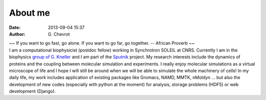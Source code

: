 About me
########
:date: 2013-09-04 15:37
:author: G\. Chevrot


.. container:: proverb

    ~~ If you want to go fast, go alone.  If you want to go far, go together. -- 
    African Proverb ~~

.. container:: leftside
    
    |photo|

.. container:: rightside

    I am a computational biophysicist (postdoc fellow) working in Synchrotron SOLEIL 
    at CNRS. Currently I am in the biophysics `group of G. Kneller`_ and I am part 
    of the Sputnik_ project. 
    My research interests include the dynamics of proteins and the coupling 
    between molecular simulation and experiments. I really enjoy molecular
    simulations as a virtual microscope of life and I hope I will still be 
    around when we will be able to simulate the whole machinery of cells!
    In my daily life, my work includes application of existing packages like Gromacs, 
    NAMD, MMTK, nMoldyn ... but also the development of new codes (especially with 
    python at the moment) for analysis, storage problems (HDF5) or web development 
    (Django).


.. |photo| image:: http://gchevrot.github.io/home/static/images/ffc1ere_poigny_2012.jpg
.. _Sputnik: http://dirac.cnrs-orleans.fr/sputnik/home/
.. _group of G. Kneller: http://dirac.cnrs-orleans.fr/plone/

